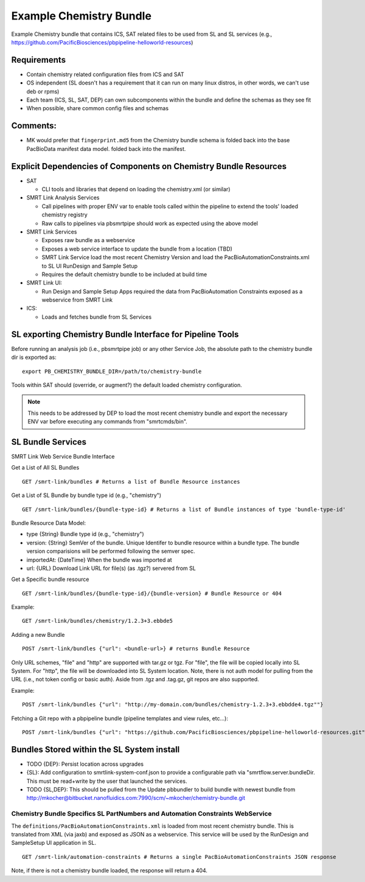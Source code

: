 Example Chemistry Bundle
========================

Example Chemistry bundle that contains ICS, SAT related files to be used
from SL and SL services (e.g., https://github.com/PacificBiosciences/pbpipeline-helloworld-resources)

Requirements
~~~~~~~~~~~~

-  Contain chemistry related configuration files from ICS and SAT
-  OS independent (SL doesn't has a requirement that it can run on many
   linux distros, in other words, we can't use deb or rpms)
-  Each team (ICS, SL, SAT, DEP) can own subcomponents within the bundle
   and define the schemas as they see fit
-  When possible, share common config files and schemas

Comments:
~~~~~~~~~

-  MK would prefer that ``fingerprint.md5`` from the Chemistry bundle schema is folded back into the base PacBioData manifest data model.
   folded back into the manifest.

Explicit Dependencies of Components on Chemistry Bundle Resources
~~~~~~~~~~~~~~~~~~~~~~~~~~~~~~~~~~~~~~~~~~~~~~~~~~~~~~~~~~~~~~~~~

-  SAT

   -  CLI tools and libraries that depend on loading the chemistry.xml
      (or similar)

-  SMRT Link Analysis Services

   -  Call pipelines with proper ENV var to enable tools called within
      the pipeline to extend the tools' loaded chemistry registry
   -  Raw calls to pipelines via pbsmrtpipe should work as expected
      using the above model

-  SMRT Link Services

   -  Exposes raw bundle as a webservice
   -  Exposes a web service interface to update the bundle from a
      location (TBD)
   -  SMRT Link Service load the most recent Chemistry Version and load the
      PacBioAutomationConstraints.xml to SL UI RunDesign and Sample
      Setup
   -  Requires the default chemistry bundle to be included at build time

-  SMRT Link UI:

   -  Run Design and Sample Setup Apps required the data from
      PacBioAutomation Constraints exposed as a webservice from SMRT
      Link

-  ICS:

   -  Loads and fetches bundle from SL Services

SL exporting Chemistry Bundle Interface for Pipeline Tools
~~~~~~~~~~~~~~~~~~~~~~~~~~~~~~~~~~~~~~~~~~~~~~~~~~~~~~~~~~

Before running an analysis job (i.e., pbsmrtpipe job) or any other
Service Job, the absolute path to the chemistry bundle dir is exported
as:

::

    export PB_CHEMISTRY_BUNDLE_DIR=/path/to/chemistry-bundle

Tools within SAT should (override, or augment?) the default loaded
chemistry configuration.

.. note:: This needs to be addressed by DEP to load the most recent chemistry bundle and export the necessary ENV var before executing any commands from "smrtcmds/bin".


SL Bundle Services
~~~~~~~~~~~~~~~~~~

SMRT Link Web Service Bundle Interface

Get a List of All SL Bundles

::

    GET /smrt-link/bundles # Returns a list of Bundle Resource instances

Get a List of SL Bundle by bundle type id (e.g., "chemistry")

::

    GET /smrt-link/bundles/{bundle-type-id} # Returns a list of Bundle instances of type 'bundle-type-id'

Bundle Resource Data Model:

-  type {String} Bundle type id (e.g., "chemistry")
-  version: {String} SemVer of the bundle. Unique Identifer to bundle
   resource within a bundle type. The bundle version comparisions will
   be performed following the semver spec.
-  importedAt: {DateTime} When the bundle was imported at
-  url: {URL} Download Link URL for file(s) (as .tgz?) servered from SL

Get a Specific bundle resource

::

    GET /smrt-link/bundles/{bundle-type-id}/{bundle-version} # Bundle Resource or 404

Example:

::

    GET /smrt-link/bundles/chemistry/1.2.3+3.ebbde5

Adding a new Bundle

::

    POST /smrt-link/bundles {"url": <bundle-url>} # returns Bundle Resource

Only URL schemes, "file" and "http" are supported with tar.gz or tgz. For "file", the file
will be copied locally into SL System. For "http", the file will be
downloaded into SL System location. Note, there is not auth model for pulling from the URL (i.e., not token config or basic auth).
Aside from .tgz and .tag.gz, git repos are also supported.

Example:

::

    POST /smrt-link/bundles {"url": "http://my-domain.com/bundles/chemistry-1.2.3+3.ebbdde4.tgz""}


Fetching a Git repo with a pbpipeline bundle (pipeline templates and view rules, etc...):

::

    POST /smrt-link/bundles {"url": "https://github.com/PacificBiosciences/pbpipeline-helloworld-resources.git""}


Bundles Stored within the SL System install
~~~~~~~~~~~~~~~~~~~~~~~~~~~~~~~~~~~~~~~~~~~

-  TODO {DEP}: Persist location across upgrades
-  {SL}: Add configuration to smrtlink-system-conf.json to provide
   a configurable path via "smrtflow.server.bundleDir. This must be read+write by the user that launched the services.
-  TODO {SL,DEP}: This should be pulled from the Update pbbundler to build bundle with newest bundle from
   http://mkocher@bitbucket.nanofluidics.com:7990/scm/~mkocher/chemistry-bundle.git



Chemistry Bundle Specifics SL PartNumbers and Automation Constraints WebService
^^^^^^^^^^^^^^^^^^^^^^^^^^^^^^^^^^^^^^^^^^^^^^^^^^^^^^^^^^^^^^^^^^^^^^^^^^^^^^^

The ``definitions/PacBioAutomationConstraints.xml`` is loaded from most
recent chemistry bundle. This is translated from XML (via jaxb) and
exposed as JSON as a webservice. This service will be used by the
RunDesign and SampleSetup UI application in SL.

::

    GET /smrt-link/automation-constraints # Returns a single PacBioAutomationConstraints JSON response

Note, if there is not a chemistry bundle loaded, the response will
return a 404.
